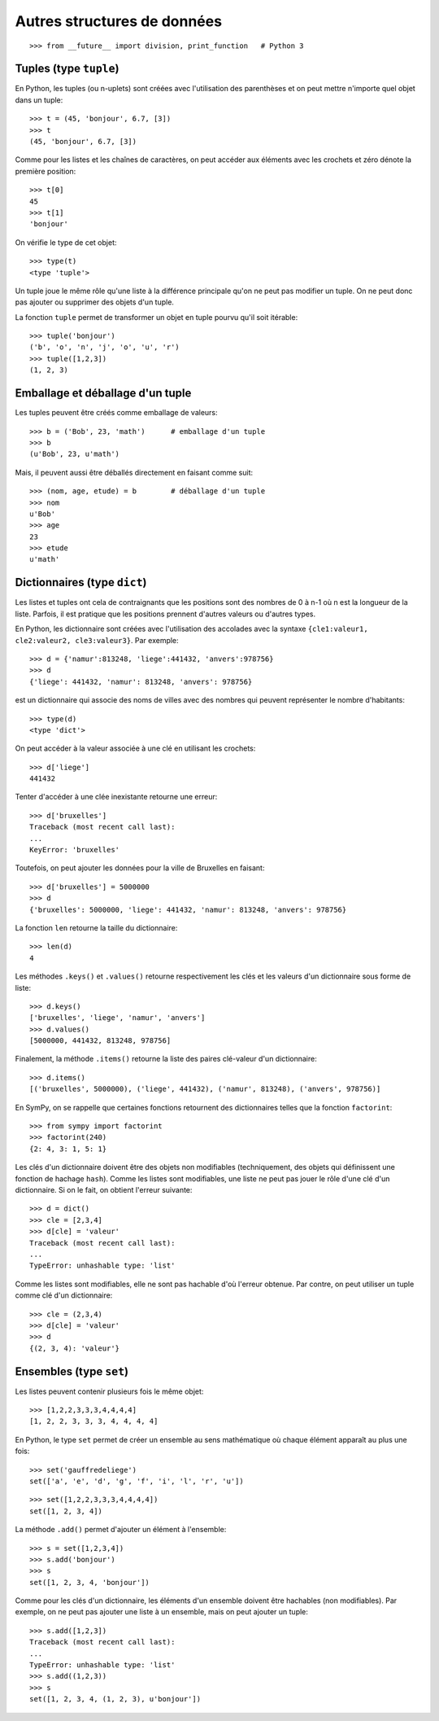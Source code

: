 
Autres structures de données
============================

::

    >>> from __future__ import division, print_function   # Python 3

Tuples (type ``tuple``)
-----------------------

En Python, les tuples (ou n-uplets) sont créées avec l'utilisation des
parenthèses et on peut mettre n'importe quel objet dans un tuple::

    >>> t = (45, 'bonjour', 6.7, [3])
    >>> t
    (45, 'bonjour', 6.7, [3])

Comme pour les listes et les chaînes de caractères, on peut accéder aux
éléments avec les crochets et zéro dénote la première position::

    >>> t[0]
    45
    >>> t[1]
    'bonjour'

On vérifie le type de cet objet::

    >>> type(t)
    <type 'tuple'>

Un tuple joue le même rôle qu'une liste à la différence principale qu'on ne
peut pas modifier un tuple. On ne peut donc pas ajouter ou supprimer des objets
d'un tuple.

La fonction ``tuple`` permet de transformer un objet en tuple pourvu qu'il soit
itérable::

    >>> tuple('bonjour')
    ('b', 'o', 'n', 'j', 'o', 'u', 'r')
    >>> tuple([1,2,3])
    (1, 2, 3)

Emballage et déballage d'un tuple
---------------------------------

Les tuples peuvent être créés comme emballage de valeurs::

    >>> b = ('Bob', 23, 'math')      # emballage d'un tuple
    >>> b
    (u'Bob', 23, u'math')

Mais, il peuvent aussi être déballés directement en faisant comme suit::

    >>> (nom, age, etude) = b        # déballage d'un tuple
    >>> nom
    u'Bob'
    >>> age
    23
    >>> etude
    u'math'

Dictionnaires (type ``dict``)
-----------------------------

Les listes et tuples ont cela de contraignants que les positions sont des
nombres de 0 à n-1 où n est la longueur de la liste. Parfois, il est pratique
que les positions prennent d'autres valeurs ou d'autres types.

En Python, les dictionnaire sont créées avec l'utilisation des accolades avec
la syntaxe ``{cle1:valeur1, cle2:valeur2, cle3:valeur3}``. Par exemple::

    >>> d = {'namur':813248, 'liege':441432, 'anvers':978756}
    >>> d
    {'liege': 441432, 'namur': 813248, 'anvers': 978756}

est un dictionnaire qui associe des noms de villes avec des nombres qui peuvent
représenter le nombre d'habitants::

    >>> type(d)
    <type 'dict'>

On peut accéder à la valeur associée à une clé en utilisant les crochets::

    >>> d['liege']
    441432

Tenter d'accéder à une clée inexistante retourne une erreur::

    >>> d['bruxelles']
    Traceback (most recent call last):
    ...
    KeyError: 'bruxelles'

Toutefois, on peut ajouter les données pour la ville de Bruxelles en faisant::

    >>> d['bruxelles'] = 5000000
    >>> d
    {'bruxelles': 5000000, 'liege': 441432, 'namur': 813248, 'anvers': 978756}

La fonction ``len`` retourne la taille du dictionnaire::

    >>> len(d)
    4

Les méthodes ``.keys()`` et ``.values()`` retourne respectivement les clés et
les valeurs d'un dictionnaire sous forme de liste::

    >>> d.keys()
    ['bruxelles', 'liege', 'namur', 'anvers']
    >>> d.values()
    [5000000, 441432, 813248, 978756]

Finalement, la méthode ``.items()`` retourne la liste des paires clé-valeur
d'un dictionnaire::

    >>> d.items()
    [('bruxelles', 5000000), ('liege', 441432), ('namur', 813248), ('anvers', 978756)]

En SymPy, on se rappelle que certaines fonctions retournent des dictionnaires
telles que la fonction ``factorint``::

    >>> from sympy import factorint
    >>> factorint(240)
    {2: 4, 3: 1, 5: 1}

Les clés d'un dictionnaire doivent être des objets non modifiables
(techniquement, des objets qui définissent une fonction de hachage ``hash``).
Comme les listes sont modifiables, une liste ne peut pas jouer le rôle d'une
clé d'un dictionnaire. Si on le fait, on obtient l'erreur suivante::

    >>> d = dict()
    >>> cle = [2,3,4]
    >>> d[cle] = 'valeur'
    Traceback (most recent call last):
    ...
    TypeError: unhashable type: 'list'

Comme les listes sont modifiables, elle ne sont pas hachable d'où l'erreur
obtenue. Par contre, on peut utiliser un tuple comme clé d'un dictionnaire::

    >>> cle = (2,3,4)
    >>> d[cle] = 'valeur'
    >>> d
    {(2, 3, 4): 'valeur'}

Ensembles (type ``set``)
------------------------

Les listes peuvent contenir plusieurs fois le même objet::

    >>> [1,2,2,3,3,3,4,4,4,4]
    [1, 2, 2, 3, 3, 3, 4, 4, 4, 4]

En Python, le type ``set`` permet de créer un ensemble au sens mathématique où
chaque élément apparaît au plus une fois::

    >>> set('gauffredeliege')
    set(['a', 'e', 'd', 'g', 'f', 'i', 'l', 'r', 'u'])

::

    >>> set([1,2,2,3,3,3,4,4,4,4])
    set([1, 2, 3, 4])

La méthode ``.add()`` permet d'ajouter un élément à l'ensemble::

    >>> s = set([1,2,3,4])
    >>> s.add('bonjour')
    >>> s
    set([1, 2, 3, 4, 'bonjour'])

Comme pour les clés d'un dictionnaire, les éléments d'un ensemble doivent être
hachables (non modifiables). Par exemple, on ne peut pas ajouter une liste à un
ensemble, mais on peut ajouter un tuple::

    >>> s.add([1,2,3])
    Traceback (most recent call last):
    ...
    TypeError: unhashable type: 'list'
    >>> s.add((1,2,3))
    >>> s
    set([1, 2, 3, 4, (1, 2, 3), u'bonjour'])

